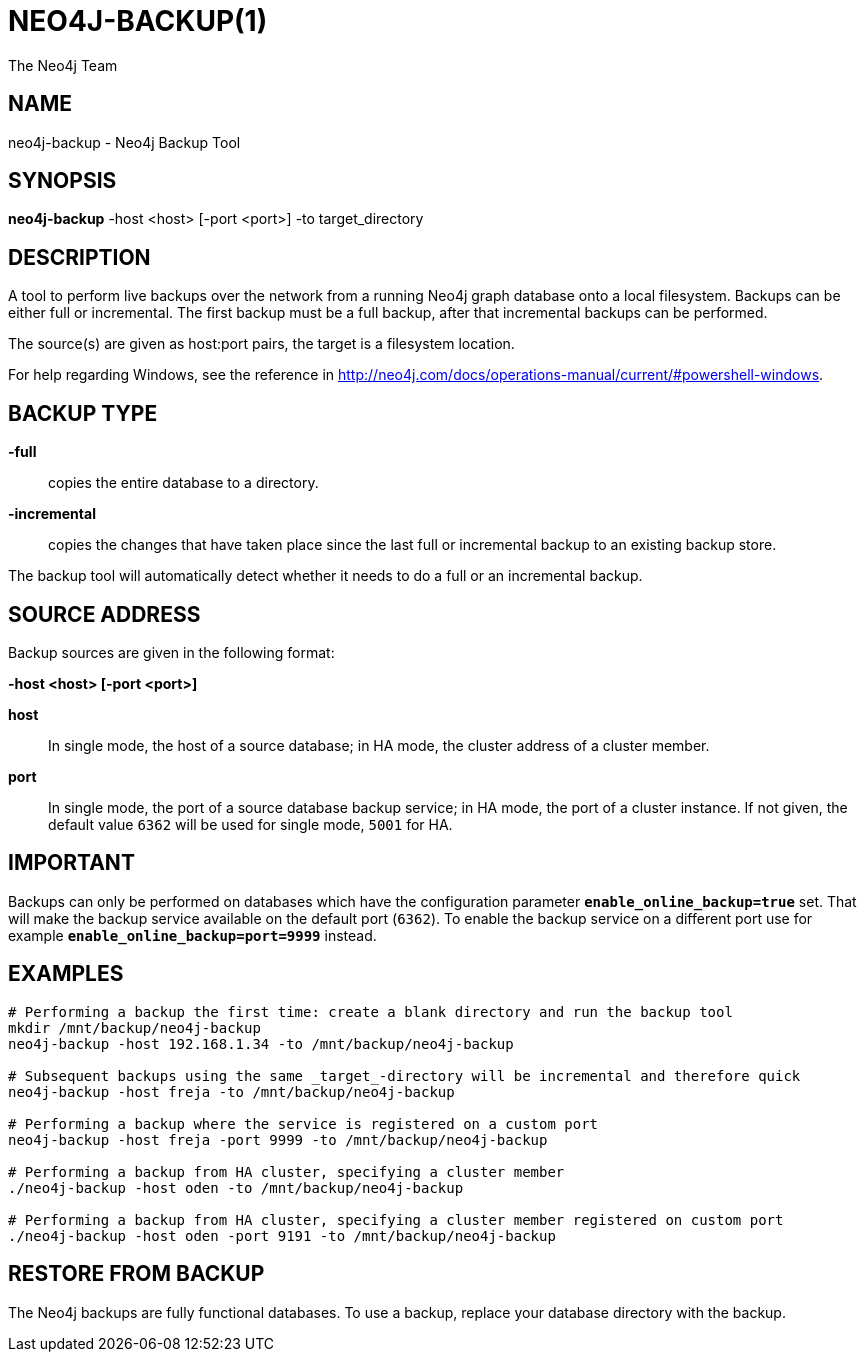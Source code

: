 = NEO4J-BACKUP(1)
:author: The Neo4j Team

== NAME
neo4j-backup - Neo4j Backup Tool

[[neo4j-backup-manpage]]
== SYNOPSIS

*neo4j-backup* -host <host> [-port <port>] -to target_directory

[[neo4j-backup-manpage-description]]
== DESCRIPTION

A tool to perform live backups over the network from a running Neo4j graph database onto a local filesystem.
Backups can be either full or incremental.
The first backup must be a full backup, after that incremental backups can be performed.

The source(s) are given as host:port pairs, the target is a filesystem location.

For help regarding Windows, see the reference in http://neo4j.com/docs/operations-manual/current/#powershell-windows.

== BACKUP TYPE

*-full*::
  copies the entire database to a directory.

*-incremental*::
  copies the changes that have taken place since the last full or
  incremental backup to an existing backup store.

The backup tool will automatically detect whether it needs to do a full or an incremental backup.

[[neo4j-backup-manpage-source-address]]
== SOURCE ADDRESS

Backup sources are given in the following format:

*-host <host> [-port <port>]*

*host*::
  In single mode, the host of a source database; in HA mode, the cluster address of a cluster member.

*port*::
  In single mode, the port of a source database backup service; in HA mode, the port of a cluster instance. If not given, the default value `6362` will be used for single mode, `5001` for HA.

[[neo4j-backup-manpage-usage-important]]
== IMPORTANT

Backups can only be performed on databases which have the configuration parameter *`enable_online_backup=true`* set.
That will make the backup service available on the default port (`6362`).
To enable the backup service on a different port use for example *`enable_online_backup=port=9999`* instead.

[[neo4j-backup-manpage-examples]]
== EXAMPLES

[source,shell]
----
# Performing a backup the first time: create a blank directory and run the backup tool
mkdir /mnt/backup/neo4j-backup
neo4j-backup -host 192.168.1.34 -to /mnt/backup/neo4j-backup

# Subsequent backups using the same _target_-directory will be incremental and therefore quick
neo4j-backup -host freja -to /mnt/backup/neo4j-backup

# Performing a backup where the service is registered on a custom port
neo4j-backup -host freja -port 9999 -to /mnt/backup/neo4j-backup

# Performing a backup from HA cluster, specifying a cluster member
./neo4j-backup -host oden -to /mnt/backup/neo4j-backup

# Performing a backup from HA cluster, specifying a cluster member registered on custom port
./neo4j-backup -host oden -port 9191 -to /mnt/backup/neo4j-backup
----

[[neo4j-backup-manpage-restore]]
== RESTORE FROM BACKUP

The Neo4j backups are fully functional databases.
To use a backup, replace your database directory with the backup.

